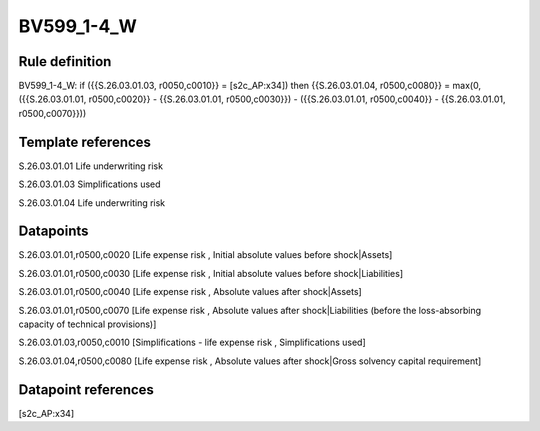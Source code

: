 ===========
BV599_1-4_W
===========

Rule definition
---------------

BV599_1-4_W: if ({{S.26.03.01.03, r0050,c0010}} = [s2c_AP:x34]) then {{S.26.03.01.04, r0500,c0080}} = max(0, ({{S.26.03.01.01, r0500,c0020}} - {{S.26.03.01.01, r0500,c0030}}) - ({{S.26.03.01.01, r0500,c0040}} - {{S.26.03.01.01, r0500,c0070}}))


Template references
-------------------

S.26.03.01.01 Life underwriting risk

S.26.03.01.03 Simplifications used

S.26.03.01.04 Life underwriting risk


Datapoints
----------

S.26.03.01.01,r0500,c0020 [Life expense risk , Initial absolute values before shock|Assets]

S.26.03.01.01,r0500,c0030 [Life expense risk , Initial absolute values before shock|Liabilities]

S.26.03.01.01,r0500,c0040 [Life expense risk , Absolute values after shock|Assets]

S.26.03.01.01,r0500,c0070 [Life expense risk , Absolute values after shock|Liabilities (before the loss-absorbing capacity of technical provisions)]

S.26.03.01.03,r0050,c0010 [Simplifications - life expense risk , Simplifications used]

S.26.03.01.04,r0500,c0080 [Life expense risk , Absolute values after shock|Gross solvency capital requirement]



Datapoint references
--------------------

[s2c_AP:x34]